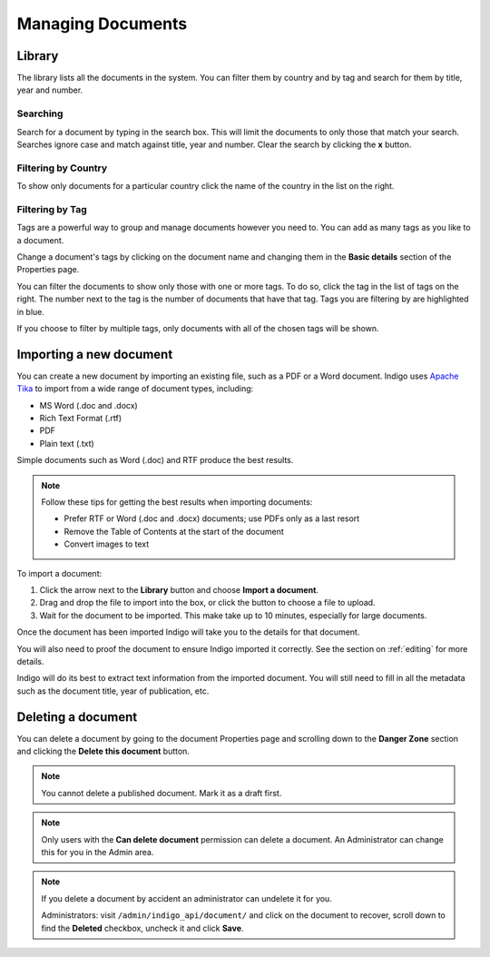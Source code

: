 Managing Documents
==================

Library
-------

The library lists all the documents in the system. You can filter them by country and by tag and search for them by title, year and number.


.. image:: library.png


Searching
.........

Search for a document by typing in the search box. This will limit the documents to only those that match your search. Searches ignore case and
match against title, year and number. Clear the search by clicking the **x** button.


Filtering by Country
....................

To show only documents for a particular country click the name of the country in the list on the right.


Filtering by Tag
................

Tags are a powerful way to group and manage documents however you need to. You can add as many tags as you like to a document.

Change a document's tags by clicking on the document name and changing them in the **Basic details** section of the Properties
page.

You can filter the documents to show only those with one or more tags. To do so, click the tag in the list of tags on the right.
The number next to the tag is the number of documents that have that tag. Tags you are filtering by are highlighted in blue.

If you choose to filter by multiple tags, only documents with all of the chosen tags will be shown.


Importing a new document
------------------------

You can create a new document by importing an existing file, such as a PDF or a Word document. Indigo uses
`Apache Tika <https://tika.apache.org/>`_ to import from a wide range of document types, including:

- MS Word (.doc and .docx)
- Rich Text Format (.rtf)
- PDF
- Plain text (.txt)

Simple documents such as Word (.doc) and RTF produce the best results.

.. note::

    Follow these tips for getting the best results when importing documents:

    - Prefer RTF or Word (.doc and .docx) documents; use PDFs only as a last resort
    - Remove the Table of Contents at the start of the document
    - Convert images to text

To import a document:

1. Click the arrow next to the **Library** button and choose **Import a document**.
2. Drag and drop the file to import into the box, or click the button to choose a file to upload.
3. Wait for the document to be imported. This make take up to 10 minutes, especially for large documents.

Once the document has been imported Indigo will take you to the details for that document.

You will also need to proof the document to ensure Indigo imported it correctly. See the
section on :ref:`editing` for more details.

Indigo will do its best to extract text information from the imported document.
You will still need to fill in all the metadata such as the document title,
year of publication, etc.

Deleting a document
-------------------

You can delete a document by going to the document Properties page and scrolling down to the **Danger Zone** section
and clicking the **Delete this document** button.

.. note:: You cannot delete a published document. Mark it as a draft first.

.. note:: Only users with the **Can delete document** permission can delete a document. An Administrator can change this for you in the Admin area.

.. note::

    If you delete a document by accident an administrator can undelete it for you.

    Administrators: visit ``/admin/indigo_api/document/`` and click on the document to recover, scroll down
    to find the **Deleted** checkbox, uncheck it and click **Save**.
